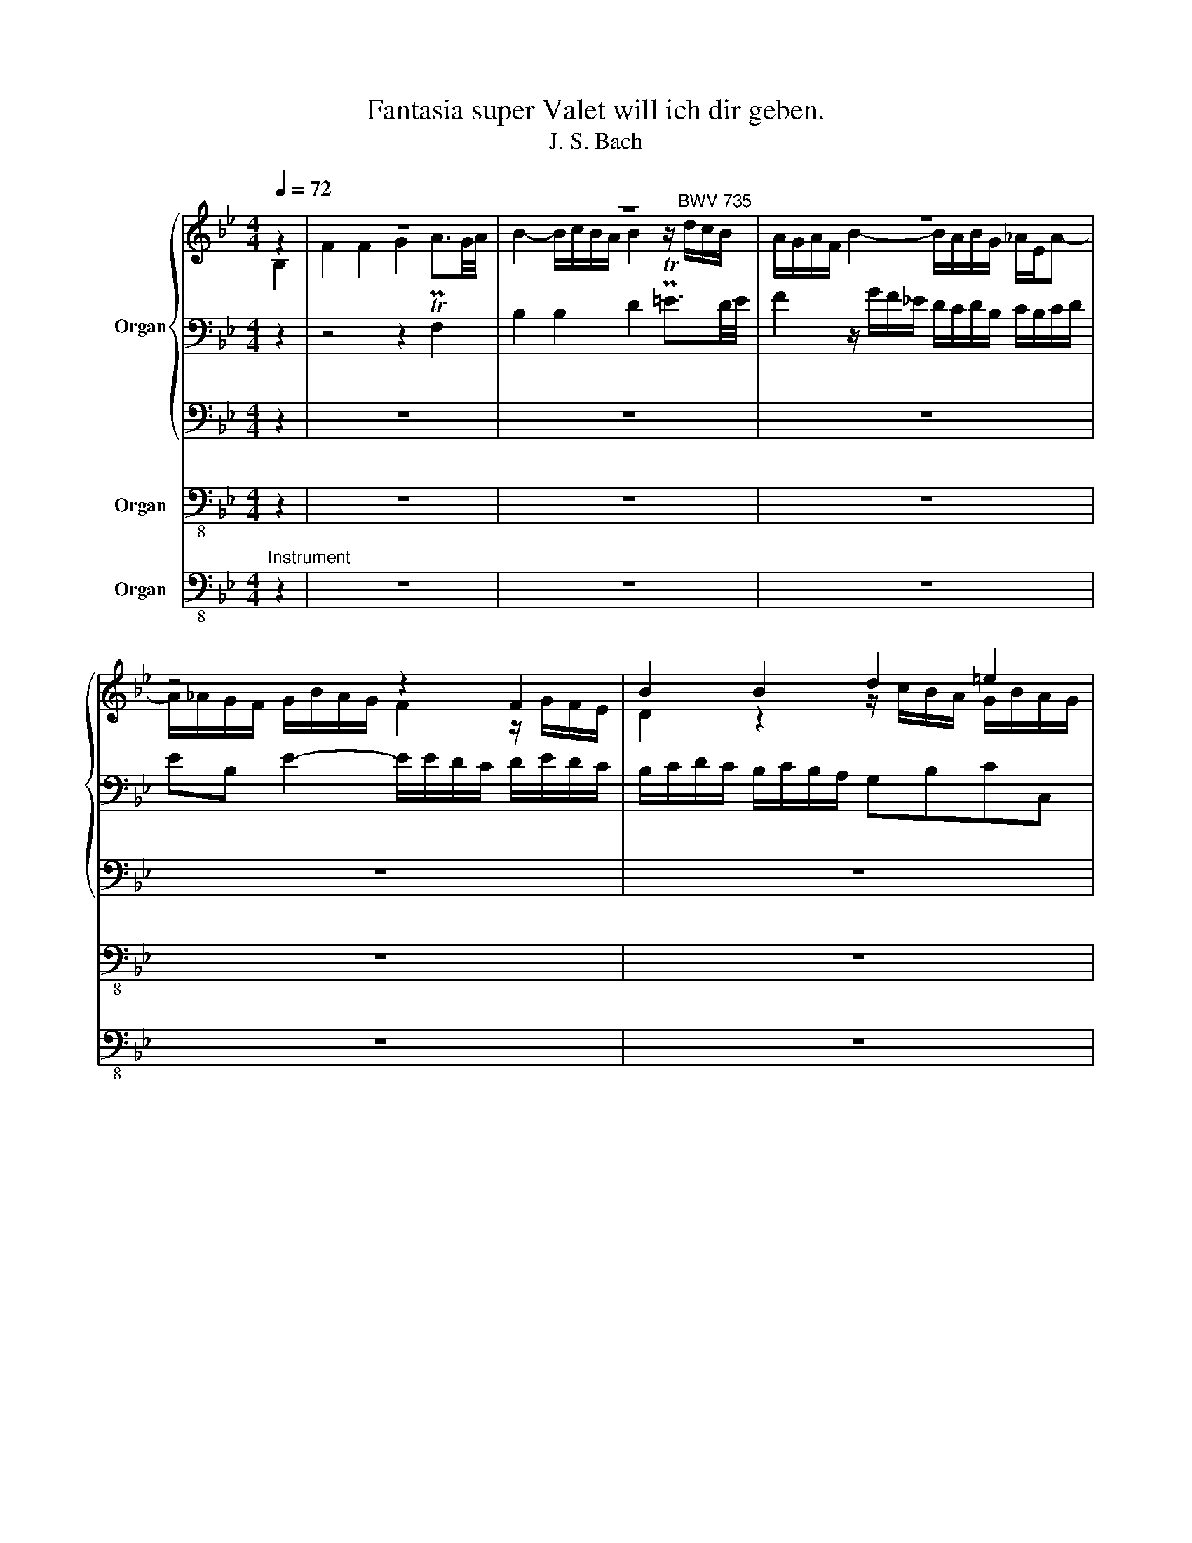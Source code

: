 X:1
T:Fantasia super Valet will ich dir geben.
T:J. S. Bach
%%score { ( 1 2 6 ) | ( 3 5 ) | 4 } 7 8
L:1/8
Q:1/4=72
M:4/4
K:Bb
V:1 treble nm="Organ"
V:2 treble 
V:6 treble 
V:3 bass 
V:5 bass 
V:4 bass 
V:7 bass-8 nm="Organ"
V:8 bass-8 nm="Organ"
V:1
 z2 | z8 | z8 | z8 | z4 z2 F2 | B2 B2 d2 =e2 | f2- f/g/f/=e/ f2 z/ g/f/_e/ | %7
 d/e/d/c/ B/f/b/_a/ g/_a/g/f/ e/f/e/d/ | c2- c/c/d/e/ fe d/f/e/d/ | c/d/c/B/ A/G/A/F/ Bg f/g/f/e/ | %10
 d/e/d/c/ B/c/B/A/ B2 z2 | z8 | z2 a2 g2 f2 | f2 =e2 f2 z/ b/a/g/ | ^fd z/ a/g/=f/ _ec z/ g/f/e/ | %15
 d/e/d/c/ B>c d2- d/=f/_e/d/ | c2- c/e/d/c/ B2 z/ B/A/G/ | F/G/F/E/ Dd c/d/c/B/ Ac' | %18
 b/c'/b/a/ gc' a/b/a/g/ f/g/f/e/ | d2 z2 z4 | z/ c/d/e/ f/g/f/e/ d/e/d/c/ B/f/e/d/ | %21
 c/d/c/B/ A/G/A/F/ Bg f/g/f/e/ | d/e/d/c/ B/c/B/A/ B2 z2 | z8 | z2 a2 g2 f2 | f2 =e2 f2 z/ b/a/g/ | %26
 ^fd z/ a/g/=f/ e2 z/ g/f/e/ | d/e/d/c/ B>c d2- d/=f/_e/d/ | c2- c/e/d/c/ B2 z/ C/B,/A,/ | %29
 B,2 z/ A/B/c/ d2 d>e | c>d B>c A2- A/B/A/G/ | F2 z/ =e/f/g/ a2 a>b | g>a f>g =e2- e/f/e/d/ | %33
 c2- c/d/c/B/ A/B/A/G/ F z | z/ A/B/c/ d/c/d/e/ f2 f>g | e>f d>e c2- c/c/d/=e/ | %36
 f/=e/f/g/ a/g/a/b/ c'/ z/ z z2 | z2 z/ a/b/c'/ b/a/g/f/ =e/d/c/B/ | A2 z2 z4 | %39
 z/ G/A/=B/ c2- c c2 =B | z/ c/=B/A/ G/F/=E/D/ C/E/D/C/ F2 | z/ c/d/=e/ f2- f f2 e | %42
 f2- f/g/f/=e/ f2 z A | z/ F/B z/ c/B/A/ B/d/c/B/ c2 | A>B c2 d2 z/ _E/D/C/ | F>G FE D/d/c/B/ f2 | %46
 d>e f2 g2 f2 | f2 z/ g/f/e/ d2 z2 | z b a/g/a/f/ b3 a- | a g2 ^f g/d/ e2 d- | %50
 d c2 B- BA z/ F/G/A/ | B2 z/ B/c/d/ e2 z/ e/f/g/ | z/ c/d/e/ z d- dc- c/F/B- | %53
 B/G/c/G/ A2 z/ F/B/G/ A2 | B2 A2 G2 G2 | F z z2 z/ A/B/c/ d/e/f/d/ | %56
 g/f/g/e/ f/e/f/d/ e/g/c'/b/ a/g/f/e/ | d/c/d/e/ f2 z/ g/f/e/ f/e/f/d/ | %58
 e/f/g/d/ e/c/f/c/ d/e/f/d/ e/B/b/f/ | g4 x2 g2- | g/e/c/e/ f/c/d/A/ B/c/d/A/ B/F/G/D/ | %61
 E/F/G/D/ E2- E4 | z/[I:staff +1] F,/G,/A,/ B,/A,/B,/C/[I:staff -1] D/C/D/E/ F/E/F/G/ | %63
 _A/c/B/A/ G/B/c/d/ e/d/e/f/[Q:1/4=68] g/[Q:1/4=60]f/[Q:1/4=48]g/[Q:1/4=32]a/ | %64
[Q:1/4=72] !fermata![Fb]8 |] %65
V:2
 B,2 | F2 F2 G2 PTA3/2G/4A/4 | B2- B/c/B/A/ B2 z/"^BWV 735" d/c/B/ | %3
 A/G/A/F/ B2- B/A/B/G/ _A/E/A- | A/_A/G/F/ G/B/A/G/ F2 z/ G/F/E/ | D2 z2 z/ c/B/A/ G/B/A/G/ | %6
 A/B/A/G/ FGC[I:staff +1]B,/A,/ B,C | DE F2 G[I:staff -1]=A B2- | B/B/A/G/ A2 z/ F/G/A/ B2 | %9
 z2 z F E/F/E/D/ Cc | B2 z2 z2 d2 | c2 B2 B2 A2 | B/d/c/B/ Af =e/d/e/^c/ dA | %13
 z/ c/B/A/ G/d/c/B/ A/B/A/G/ FB | A/G/A/^F/ G2- G/=F/G/_E/ F2- | F/G/F/E/ DG A/G/A/^F/ G2- | %16
 G/=F/G/E/ F2- F/G/F/E/ D2 | z/ E/D/C/ B,B A z z a | g z z g f z z/ _e/d/c/ | %19
 B/c/B/_A/ G/B/c/d/ e/f/e/d/ c/d/c/B/ | A/ x7/2 z/ G/F/E/ D/ x3/2 | z2 z F E/F/E/D/ Cc | %22
 B2 z2 z2 d2 | c2 B2 B2 A2 | B/d/c/B/ Af =e/d/e/^c/ dA | z/ c/B/A/ G/d/c/B/ A/B/A/G/ FB | %26
 A/G/A/^F/ G2- G/=F/G/_E/ F2- | F/G/F/E/ DG A/G/A/^F/ G2- | %28
 G/=F/G/E/ F2- F/G/F/E/ D/[I:staff +1]E/D/C/ | x4[I:staff -1] z/ F/G/A/ B/F/B- | %30
 B/=E/A- A/D/G- G/C/D/=E/ F2 | z/ C/[I:staff +1]C/B,/ A,2[I:staff -1] z4 | z4 z2 z/ A/G/F/ | %33
 =E/F/E/D/ C2- C/D/C/B,/[I:staff +1] A,/[I:staff -1]C/D/_E/ | F2 z2 z/ F/G/A/ B/F/B- | %35
 B/E/A- A/D/G- G/C/D/=E/ F/E/F/G/ | A/ z/ z z2 z/ =E/F/G/ A z | %37
 z/[I:staff +1] C/D/=E/ F2- F F2 =E | %38
[I:staff -1] z/ F/=E/D/ C/[I:staff +1]B,/A,/G,/ F,/A,/G,/F,/ C2 | %39
[I:staff -1] z2 z/ =E/F/G/ F/E/[I:staff +1]D/C/ =B,/A,/G,/F,/ | x8 | %41
 D2[I:staff -1] z/ c/B/A/ dB GA/B/ | c/d/c/B/ A/B/A/G/ F2 F2 | D>_E F2 G2 z =E | %44
 z/ C/F z/ G/F/=E/ F2 z[I:staff +1] A, | x8 |[I:staff -1] z/ F/B z/ c/B/A/ G/A/B- BA | %47
 z/ F/B x A B2 A/G/A/F/ | Bd f2 z f e/d/e/c/ | dd c/B/c/A/ BB _A/G/A/F/ | GG F/E/F/D/ E/D/E/C/ D2 | %51
 z/ D/E/F/ G2 z/ G/A/B/ c2 | A2 FB/D/ E2 D2 | C2 C2 B,2 z/ C/F/A/- | AG- G/C/F- F/D/G/F/ =E2 | %55
 F/=E/F/G/ A/G/A/B/ c/ z/ z z2 | x8 | x8 |[I:staff +1] G2 E2 F2[I:staff -1] z2 | %59
 z/ B/c/d/ e/d/e/f/ g/_a/b/f/ z/ d/e- | [Be]/ z/ z z2[I:staff +1] D[I:staff -1] z z2 | %61
[I:staff +1] B,[I:staff -1] z z/ B,/C- C/B,/C- C2 | x8 | x6 z E | x8 |] %65
V:3
 z2 | z4 z2 F,2 | B,2 B,2 D2 PT=E3/2D/4E/4 | F2 z/ G/F/_E/ D/C/D/B,/ C/B,/C/D/ | %4
 EB, E2- E/E/D/C/ D/E/D/C/ | B,/C/D/C/ B,/C/B,/A,/ G,B,CC, | F,G,A,B,- B,/A,/G,/F,/ G,A, | %7
 B,CDB, EFGE | F2- FE D2- D/D/C/B,/ | A,/B,/A,/G,/ F, z z4 | %10
[K:treble] z/ G/F/E/ D/E/D/C/ D2 z/ B/A/G/ | ^FD z/ A/G/=F/ EC z/ G/F/E/ | %12
 DB, z/ F/=E/D/ ^CA,[K:bass] z/ =E/D/=C/ | B,G,CC, F, z D2 | C2 B,2 B,2 A,2 | %15
 B,2 z/ B,/A,/G,/ ^F,/=E,/F,/D,/ G,/A,/G,/=F,/ | _E,/D,/E,/C,/ F,/G,/F,/E,/ D,/E,/D,/C,/ B,,2 | %17
 z2 z/ D,/C,/B,,/ F,F,, z/ ^F,/=E,/D,/ | G,G,, z/ =E,/D,/C,/ F,F,, z2 | %19
[K:treble] z/ _A/G/F/ E/F/E/D/[K:bass] C/D/C/B,/ =A,/B,/A,/G,/ | %20
 F,/G,/F,/E,/ D,/E,/D,/C,/ B,,/ z/ z z/ D/C/B,/ | A,/B,/A,/G,/ F, z z4 | %22
[K:treble] z/ G/F/E/ D/E/D/C/ D2 z/ B/A/G/ | ^FD z/ A/G/=F/ EC z/ G/F/E/ | %24
 DB, z/ F/E/D/ ^CA,[K:bass] z/ =E/D/=C/ | B,G,CC, F, z D2 | C2 B,2 B,2 A,2 | %27
 B,2 z/ B,/A,/G,/ ^F,/=E,/F,/D,/ G,/A,/G,/=F,/ | _E,/D,/E,/C,/ F,/G,/F,/E,/ D,/E,/D,/C,/ B,,2- | %29
 B,,2 z2 z4 | z4 z2 z/ D/C/B,/ | A,/B,/A,/G,/ F,2 z/ C/D/=E/ F/C/F- | %32
 F/=B,/=E- E/A,/D- D/G,/A,/=B,/ C2- | C/D/C/B,/ A,/B,/A,/G,/ F,2 z/ G,/F,/E,/ | %34
 D,/E,/D,/C,/ B,, z z4 | z8 | z/ C,/D,/=E,/ F,/E,/F,/G,/ A,/G,/A,/B,/ C/F,/G,/A,/ | %37
 B,2 A,2 G,2 G,2 | F,2 z2 z2 z/ C,/D,/=E,/ | F,2 =E,2 D,2 D,2 | C,2 z2 z4 | %41
 z2 z/ A,/B,/C/ B,/A,/G,/F,/ =E,/D,/C,/B,,/ | %42
 A,,/B,,/A,,/G,,/ F,,/D/C/B,/ A,/B,/A,/G,/ F,/A,/G,/F,/ | B,2 z2 z2 z/ =E,/D,/C,/ | %44
 F,>G, A,A,, z/ D,/C,/B,,/ F,2 | z/ F,/B, z/ C/B,/A,/ B,2 z[I:staff -1] A | %46
[I:staff +1] B,>C D2 E/F/E/D/ C/B,/C/A,/ | D2 z C B,/A,/B,/G,/ CE | D/C/D/B,/ C2 z/ D/C/B,/ CF, | %49
[K:treble] B,/B/A/G/ AD[K:bass] G/G,/=F,/E,/ F,B,, | E,/E/D/C/ DG, CF, B,/C/B,/A,/ | %51
 G,/A,/G,/F,/ E,/F,/E,/D,/ C,/D,/C,/B,,/ A,,/B,,/A,,/G,,/ | %52
 F,,/G,/F,/E,/ D,/C,/D,/B,,/ G,/F,/G,/A,/ B,>D, | E,2- E,/C,/F,/E,/ D,/C,/D,/B,,/ F,/G,/F,/=E,/ | %54
 D,/C,/D,/=E,/ F,>A,, B,,2- B,,/G,,/C,/B,,/ | %55
 A,,/B,,/A,,/G,,/ F,,/=E,/F,/G,/ A,/F,/G,/A,/ B,/C/D/B,/ | %56
[K:treble] z/ G/c- c/F/B- BA/G/ A/B/G/A/ | B2 z/ F/B/A/ G2 F2 | %58
 B,3 _A,- A,/C/B,/A,/[K:bass] G,/A,/G,/F,/ | %59
 E,/D,/E,/F,/ G,/F,/G,/_A,/ B,/B,,/C,/D,/ E,/G,,/F,,/E,,/ | B,, z z2 F, z z2 | %61
 G, z z z/ G,/ A,>G, z/ E,/F,/C,/ | D,2- D,/C,/D,/E,/ F,/G,/F,/E,/ D,/E,/D,/C,/ | %63
 B,,/B,/C/D/[I:staff -1] E/D/E/F/ G/_A/G/F/ E/D/E/C/ | !fermata!D8 |] %65
V:4
 z2 | z8 | z8 | z8 | z8 | z8 | z8 | z8 | z4 z2 B,,2 | F,2 F,2 G,2 A,2 | B,4 B,2 z2 | z8 | z8 | z8 | %14
 z8 | z2 D2 C2 B,2 | B,2 A,2 B,4 | z8 | z8 | z8 | z4 z2 B,,2 | F,2 F,2 G,2 A,2 | B,4 B,2 z2 | z8 | %24
 z8 | z8 | z8 | z2 D2 C2 B,2 | B,2 A,2 B,4- | B,2 z2 z4 | z8 | z8 | z8 | z8 | z2 B,C D2 D2 | %35
 C2 B,2 A,3 G, | F,6 z2 | z8 | z8 | z8 | z4 z2 A,2 | B,2 A,2 G,2 G,2 | F,6 z2 | z8 | z8 | z8 | %46
 z4 z2 F,2 | D,>E, F,2 G,2 F,2 | F,3 E, D,2 z2 | z8 | z8 | z8 | z8 | z8 | z8 | z8 | z8 | %57
 z2 D,2 E,2 D,2 | C,2 C,2 B,,4- | B,,8- | B,,8- | B,,8- | B,,8- | B,,8- | !fermata!B,,8 |] %65
V:5
 x2 | x8 | x8 | x8 | x8 | x8 | x8 | x8 | x8 | x8 |[K:treble] x8 | x8 | x6[K:bass] x2 | x8 | x8 | %15
 x8 | x8 | x8 | x8 |[K:treble] x4[K:bass] x4 | x13/2 z/ z | x8 |[K:treble] x8 | x8 | %24
 x6[K:bass] x2 | x8 | x8 | x8 | x8 | D,2 z2 x4 | x8 | x8 | x8 | x8 | x8 | x8 | x8 | x8 | x8 | x8 | %40
 =E,2 z2 z2 z/ C/_B,/A,/ | x8 | x8 | x8 | x8 | D,>E, F,2 G,2 z/ A,/G,/F,/ | x8 | x8 | x8 | %49
[K:treble] x4[K:bass] x4 | x8 | x8 | x8 | x8 | x8 | x8 |[K:treble] E2 D2 C2 C2 | %57
 B,/A,/B,/C/ D2- D C2 B,- | x6[K:bass] x2 | x8 | x8 | x6 A,2 | x8 | x8 | x8 |] %65
V:6
 x2 | x8 | x8 | x8 | x8 | x8 | x8 | x8 | x8 | x8 | x8 | x8 | x8 | x8 | x8 | x8 | x8 | x8 | x8 | %19
 x8 | x8 | x8 | x8 | x8 | x8 | x8 | x8 | x8 | x8 | x8 | x8 | x8 | x8 | x8 | x8 | x8 | x8 | x8 | %38
 x8 | x8 | x8 | x8 | x8 | x8 | x8 | x8 | x8 | x8 | x8 | x8 | x8 | x8 | x8 | x8 | x8 | x8 | x8 | %57
 x8 | x8 | x6 z z/ B/- | x8 | x8 | x8 | x8 | x8 |] %65
V:7
 z2 | z8 | z8 | z8 | z8 | z8 | z8 | z8 | z4 z2 B,,2 | F,2 F,2 G,2 A,2 | B,4 B,2 z2 | z8 | z8 | z8 | %14
 z8 | z2 D2 C2 B,2 | B,2 A,2 B,4 | z8 | z8 | z8 | z4 z2 B,,2 | F,2 F,2 G,2 A,2 | B,4 B,2 z2 | z8 | %24
 z8 | z8 | z8 | z2 D2 C2 B,2 | B,2 A,2 B,4- | B,2 z2 z4 | z8 | z8 | z8 | z8 | z2 B,C D2 D2 | %35
 C2 B,2 A,3 G, | F,6 z2 | z8 | z8 | z8 | z4 z2 A,2 | B,2 A,2 G,2 G,2 | F,6 z2 | z8 | z8 | z8 | %46
 z4 z2 F,2 | D,>E, F,2 G,2 F,2 | F,3 E, D,2 z2 | z8 | z8 | z8 | z8 | z8 | z8 | z8 | z8 | %57
 z2 D,2 E,2 D,2 | C,2 C,2 B,,4- | B,,8- | B,,8- | B,,8- | B,,8- | B,,8- | !fermata!B,,8 |] %65
V:8
"^Instrument" z2 | z8 | z8 | z8 | z8 | z8 | z8 | z8 | z4 z2 B,,2 | F,2 F,2 G,2 A,2 | B,4 B,2 z2 | %11
 z8 | z8 | z8 | z8 | z2 D2 C2 B,2 | B,2 A,2 B,4 | z8 | z8 | z8 | z4 z2 B,,2 | F,2 F,2 G,2 A,2 | %22
 B,4 B,2 z2 | z8 | z8 | z8 | z8 | z2 D2 C2 B,2 | B,2 A,2 B,4- | B,2 z2 z4 | z8 | z8 | z8 | z8 | %34
 z2 B,C D2 D2 | C2 B,2 A,3 G, | F,6 z2 | z8 | z8 | z8 | z4 z2 A,2 | B,2 A,2 G,2 G,2 | F,6 z2 | z8 | %44
 z8 | z8 | z4 z2 F,2 | D,>E, F,2 G,2 F,2 | F,3 E, D,2 z2 | z8 | z8 | z8 | z8 | z8 | z8 | z8 | z8 | %57
 z2 D,2 E,2 D,2 | C,2 C,2 B,,4- | B,,8- | B,,8- | B,,8- | B,,8- | B,,8- | !fermata!B,,8 |] %65

